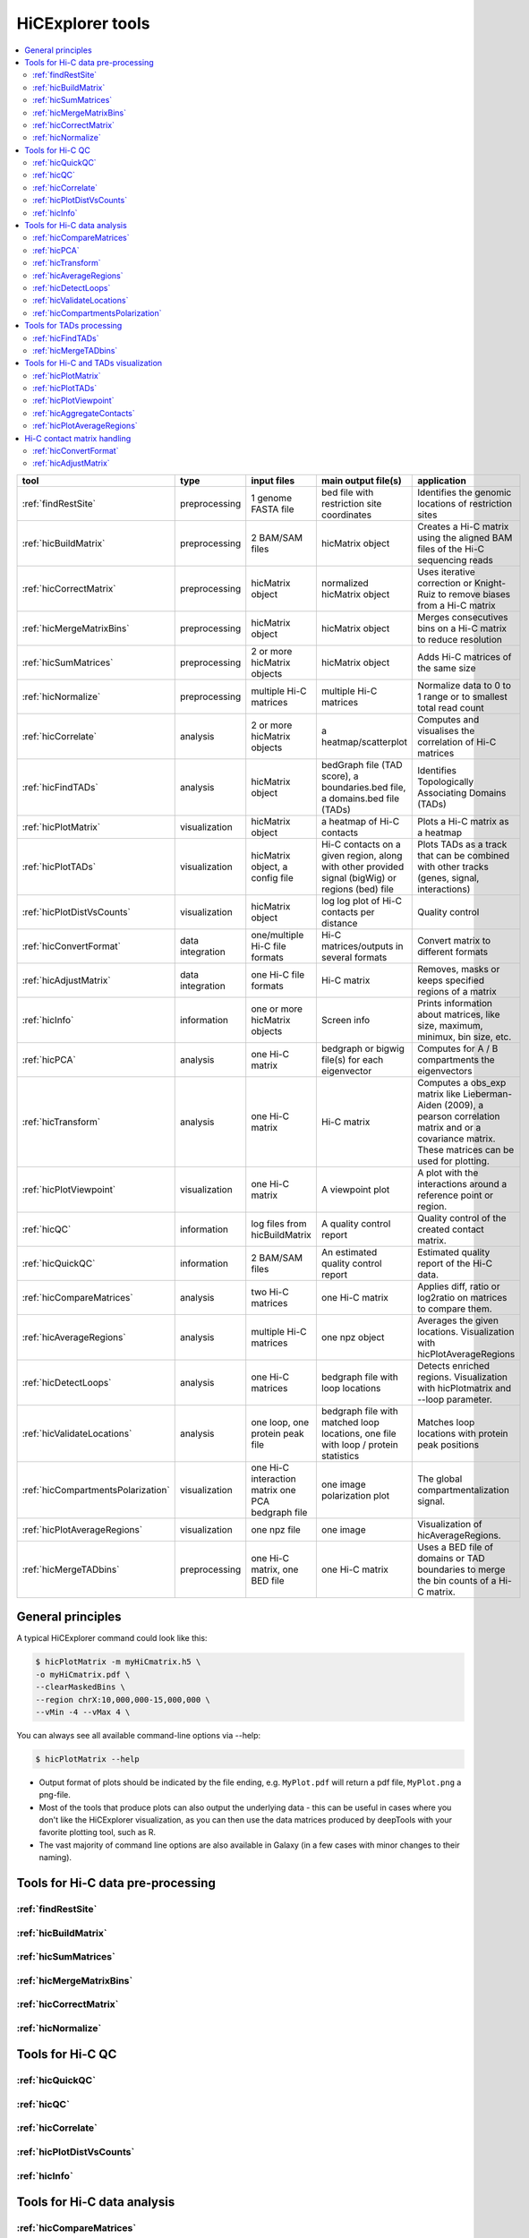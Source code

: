 HiCExplorer tools
=================

.. contents::
    :local:


+--------------------------------------+------------------+-----------------------------------+---------------------------------------------+-----------------------------------------------------------------------------------+
| tool                                 | type             | input files                       | main output file(s)                         | application                                                                       |
+======================================+==================+===================================+=============================================+===================================================================================+
|:ref:`findRestSite`                   | preprocessing    | 1 genome FASTA file               | bed file with restriction site coordinates  | Identifies the genomic locations of restriction sites                             |
+--------------------------------------+------------------+-----------------------------------+---------------------------------------------+-----------------------------------------------------------------------------------+
|:ref:`hicBuildMatrix`                 | preprocessing    | 2 BAM/SAM files                   | hicMatrix object                            | Creates a Hi-C matrix using the aligned BAM files of the Hi-C sequencing reads    |
+--------------------------------------+------------------+-----------------------------------+---------------------------------------------+-----------------------------------------------------------------------------------+
|:ref:`hicCorrectMatrix`               | preprocessing    | hicMatrix object                  | normalized hicMatrix object                 | Uses iterative correction or Knight-Ruiz to remove biases from a Hi-C matrix      |
+--------------------------------------+------------------+-----------------------------------+---------------------------------------------+-----------------------------------------------------------------------------------+
|:ref:`hicMergeMatrixBins`             | preprocessing    | hicMatrix object                  | hicMatrix object                            | Merges consecutives bins on a Hi-C matrix to reduce resolution                    |
+--------------------------------------+------------------+-----------------------------------+---------------------------------------------+-----------------------------------------------------------------------------------+
|:ref:`hicSumMatrices`                 | preprocessing    | 2 or more hicMatrix objects       | hicMatrix object                            | Adds Hi-C matrices of the same size                                               |
+--------------------------------------+------------------+-----------------------------------+---------------------------------------------+-----------------------------------------------------------------------------------+
|:ref:`hicNormalize`                   | preprocessing    | multiple Hi-C matrices            | multiple Hi-C matrices                      | Normalize data to 0 to 1 range or to smallest total read count                    |
+--------------------------------------+------------------+-----------------------------------+---------------------------------------------+-----------------------------------------------------------------------------------+
|:ref:`hicCorrelate`                   | analysis         | 2 or more hicMatrix objects       | a heatmap/scatterplot                       | Computes and visualises the correlation of Hi-C matrices                          |
+--------------------------------------+------------------+-----------------------------------+---------------------------------------------+-----------------------------------------------------------------------------------+
|:ref:`hicFindTADs`                    | analysis         | hicMatrix object                  | bedGraph file (TAD score), a boundaries.bed | Identifies Topologically Associating Domains (TADs)                               |
|                                      |                  |                                   | file, a domains.bed file (TADs)             |                                                                                   |
+--------------------------------------+------------------+-----------------------------------+---------------------------------------------+-----------------------------------------------------------------------------------+
|:ref:`hicPlotMatrix`                  | visualization    | hicMatrix object                  | a heatmap of Hi-C contacts                  | Plots a Hi-C matrix as a heatmap                                                  |
+--------------------------------------+------------------+-----------------------------------+---------------------------------------------+-----------------------------------------------------------------------------------+
|:ref:`hicPlotTADs`                    | visualization    | hicMatrix object, a config file   | Hi-C contacts on a given region, along with | Plots TADs as a track that can be combined with other tracks                      |
|                                      |                  |                                   | other provided signal (bigWig) or regions   | (genes, signal, interactions)                                                     |
|                                      |                  |                                   | (bed) file                                  |                                                                                   |
+--------------------------------------+------------------+-----------------------------------+---------------------------------------------+-----------------------------------------------------------------------------------+
|:ref:`hicPlotDistVsCounts`            | visualization    | hicMatrix object                  | log log plot of Hi-C contacts per distance  | Quality control                                                                   |
+--------------------------------------+------------------+-----------------------------------+---------------------------------------------+-----------------------------------------------------------------------------------+
|:ref:`hicConvertFormat`               | data integration | one/multiple Hi-C file formats    | Hi-C matrices/outputs in several formats    | Convert matrix to different formats                                               |
+--------------------------------------+------------------+-----------------------------------+---------------------------------------------+-----------------------------------------------------------------------------------+
|:ref:`hicAdjustMatrix`                | data integration | one Hi-C file formats             | Hi-C matrix                                 | Removes, masks or keeps specified regions of a matrix                             |
+--------------------------------------+------------------+-----------------------------------+---------------------------------------------+-----------------------------------------------------------------------------------+
|:ref:`hicInfo`                        | information      | one or more hicMatrix objects     | Screen info                                 | Prints information about  matrices, like size, maximum, minimux, bin size, etc.   |
+--------------------------------------+------------------+-----------------------------------+---------------------------------------------+-----------------------------------------------------------------------------------+
|:ref:`hicPCA`                         | analysis         | one Hi-C matrix                   | bedgraph or bigwig file(s) for each         | Computes for A / B compartments the eigenvectors                                  |
|                                      |                  |                                   | eigenvector                                 |                                                                                   |
+--------------------------------------+------------------+-----------------------------------+---------------------------------------------+-----------------------------------------------------------------------------------+
|:ref:`hicTransform`                   | analysis         | one Hi-C matrix                   | Hi-C matrix                                 | Computes a obs_exp matrix like Lieberman-Aiden (2009), a pearson correlation      |
|                                      |                  |                                   |                                             | matrix and or a covariance matrix. These matrices can be used for plotting.       |
+--------------------------------------+------------------+-----------------------------------+---------------------------------------------+-----------------------------------------------------------------------------------+
|:ref:`hicPlotViewpoint`               | visualization    | one Hi-C matrix                   | A viewpoint plot                            | A plot with the interactions around a reference point or region.                  |
+--------------------------------------+------------------+-----------------------------------+---------------------------------------------+-----------------------------------------------------------------------------------+
|:ref:`hicQC`                          | information      | log files from hicBuildMatrix     | A quality control report                    | Quality control of the created contact matrix.                                    |
+--------------------------------------+------------------+-----------------------------------+---------------------------------------------+-----------------------------------------------------------------------------------+
|:ref:`hicQuickQC`                     | information      | 2 BAM/SAM files                   | An estimated quality control report         | Estimated quality report of the Hi-C data.                                        |
+--------------------------------------+------------------+-----------------------------------+---------------------------------------------+-----------------------------------------------------------------------------------+
|:ref:`hicCompareMatrices`             | analysis         | two Hi-C matrices                 | one Hi-C matrix                             | Applies diff, ratio or log2ratio on matrices to compare them.                     |
+--------------------------------------+------------------+-----------------------------------+---------------------------------------------+-----------------------------------------------------------------------------------+
|:ref:`hicAverageRegions`              | analysis         | multiple Hi-C matrices            | one npz object                              | Averages the given locations. Visualization with hicPlotAverageRegions            |
+--------------------------------------+------------------+-----------------------------------+---------------------------------------------+-----------------------------------------------------------------------------------+
|:ref:`hicDetectLoops`                 | analysis         | one Hi-C matrices                 | bedgraph file with loop locations           | Detects enriched regions. Visualization with hicPlotmatrix and --loop parameter.  |
+--------------------------------------+------------------+-----------------------------------+---------------------------------------------+-----------------------------------------------------------------------------------+
|:ref:`hicValidateLocations`           | analysis         | one loop, one protein peak file   | bedgraph file with matched loop locations,  | Matches loop locations with protein peak positions                                |
|                                      |                  |                                   | one file with loop / protein statistics     |                                                                                   |
+--------------------------------------+------------------+-----------------------------------+---------------------------------------------+-----------------------------------------------------------------------------------+
|:ref:`hicCompartmentsPolarization`    | visualization    | one Hi-C interaction matrix       | one image                                   | The global compartmentalization signal.                                           |
|                                      |                  | one PCA bedgraph file             | polarization plot                           |                                                                                   |
+--------------------------------------+------------------+-----------------------------------+---------------------------------------------+-----------------------------------------------------------------------------------+
|:ref:`hicPlotAverageRegions`          | visualization    | one npz file                      | one image                                   | Visualization of hicAverageRegions.                                               |
+--------------------------------------+------------------+-----------------------------------+---------------------------------------------+-----------------------------------------------------------------------------------+
|:ref:`hicMergeTADbins`                | preprocessing    | one Hi-C matrix, one BED file     | one Hi-C matrix                             | Uses a BED file of domains or TAD boundaries to merge the                         |
|                                      |                  |                                   |                                             | bin counts of a Hi-C matrix.                                                      |
+--------------------------------------+------------------+-----------------------------------+---------------------------------------------+-----------------------------------------------------------------------------------+


General principles
^^^^^^^^^^^^^^^^^^

A typical HiCExplorer command could look like this:

.. code:: bash

 $ hicPlotMatrix -m myHiCmatrix.h5 \
 -o myHiCmatrix.pdf \
 --clearMaskedBins \
 --region chrX:10,000,000-15,000,000 \
 --vMin -4 --vMax 4 \


You can always see all available command-line options via --help:

.. code:: bash

 $ hicPlotMatrix --help

- Output format of plots should be indicated by the file ending, e.g. ``MyPlot.pdf`` will return a pdf file, ``MyPlot.png`` a png-file.
- Most of the tools that produce plots can also output the underlying data - this can be useful in cases where you don't like the HiCExplorer visualization, as you can then use the data matrices produced by deepTools with your favorite plotting tool, such as R.
- The vast majority of command line options are also available in Galaxy (in a few cases with minor changes to their naming).


Tools for Hi-C data pre-processing
^^^^^^^^^^^^^^^^^^^^^^^^^^^^^^^^^^

:ref:`findRestSite`
"""""""""""""""""""
:ref:`hicBuildMatrix`
"""""""""""""""""""""
:ref:`hicSumMatrices`
"""""""""""""""""""""
:ref:`hicMergeMatrixBins`
"""""""""""""""""""""""""
:ref:`hicCorrectMatrix`
"""""""""""""""""""""""
:ref:`hicNormalize`
"""""""""""""""""""

Tools for Hi-C QC
^^^^^^^^^^^^^^^^^

:ref:`hicQuickQC`
"""""""""""""""""
:ref:`hicQC`
""""""""""""
:ref:`hicCorrelate`
"""""""""""""""""""
:ref:`hicPlotDistVsCounts`
""""""""""""""""""""""""""
:ref:`hicInfo`
""""""""""""""

Tools for Hi-C data analysis
^^^^^^^^^^^^^^^^^^^^^^^^^^^^

:ref:`hicCompareMatrices`
"""""""""""""""""""""""""
:ref:`hicPCA`
"""""""""""""
:ref:`hicTransform`
"""""""""""""""""""
:ref:`hicAverageRegions`
""""""""""""""""""""""""
:ref:`hicDetectLoops`
""""""""""""""""""""""""
:ref:`hicValidateLocations`
"""""""""""""""""""""""""""
:ref:`hicCompartmentsPolarization`
""""""""""""""""""""""""""""""""""

Tools for TADs processing
^^^^^^^^^^^^^^^^^^^^^^^^^

:ref:`hicFindTADs`
""""""""""""""""""
:ref:`hicMergeTADbins`
""""""""""""""""""""""

Tools for Hi-C and TADs visualization
^^^^^^^^^^^^^^^^^^^^^^^^^^^^^^^^^^^^^

:ref:`hicPlotMatrix`
""""""""""""""""""""
:ref:`hicPlotTADs`
""""""""""""""""""
:ref:`hicPlotViewpoint`
"""""""""""""""""""""""
:ref:`hicAggregateContacts`
"""""""""""""""""""""""""""
:ref:`hicPlotAverageRegions`
""""""""""""""""""""""""""""


Hi-C contact matrix handling
^^^^^^^^^^^^^^^^^^^^^^^^^^^^

:ref:`hicConvertFormat`
"""""""""""""""""""""""
:ref:`hicAdjustMatrix`
""""""""""""""""""""""
